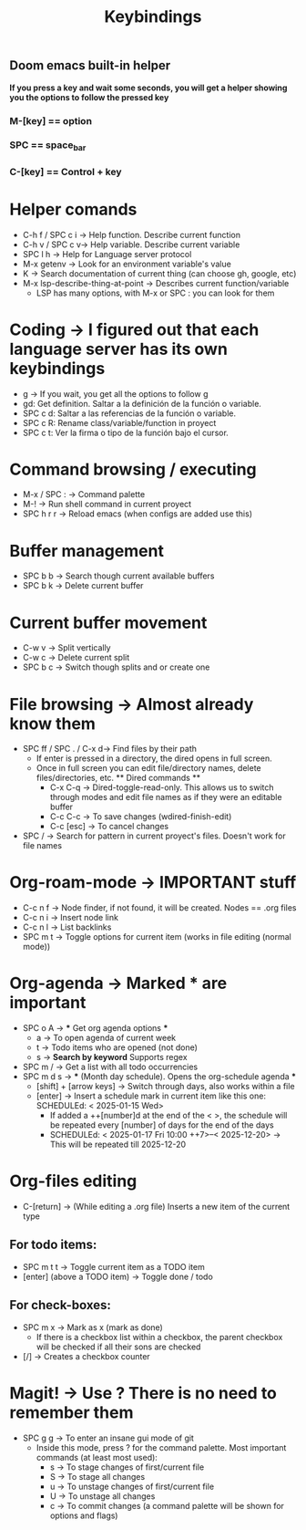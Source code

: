 #+title: Keybindings

** Doom emacs built-in helper
*If you press a key and wait some seconds, you will get a helper showing you the options to follow the pressed key*

*** M-[key] == option
*** SPC == space_bar
*** C-[key] == Control + key

* Helper comands
- C-h f / SPC c i -> Help function. Describe current function
- C-h v / SPC c v-> Help variable. Describe current variable
- SPC l h -> Help for Language server protocol
- M-x getenv -> Look for an environment variable's value
- K -> Search documentation of current thing (can choose gh, google, etc)
- M-x lsp-describe-thing-at-point -> Describes current function/variable
  + LSP has many options, with M-x or SPC : you can look for them

* Coding -> I figured out that each language server has its own keybindings
- g -> If you wait, you get all the options to follow g
- gd: Get definition. Saltar a la definición de la función o variable.
- SPC c d: Saltar a las referencias de la función o variable.
- SPC c R: Rename class/variable/function in proyect
- SPC c t: Ver la firma o tipo de la función bajo el cursor.

* Command browsing / executing
- M-x / SPC : -> Command palette
- M-! -> Run shell command in current proyect
- SPC h r r -> Reload emacs (when configs are added use this)

* Buffer management
- SPC b b -> Search though current available buffers
- SPC b k -> Delete current buffer

* Current buffer movement
- C-w v -> Split vertically
- C-w c -> Delete current split
- SPC b c -> Switch though splits and or create one

* File browsing -> Almost already know them
- SPC ff / SPC . / C-x d-> Find files by their path
  + If enter is pressed in a directory, the dired opens in full screen.
  + Once in full screen you can edit file/directory names, delete files/directories, etc.
    ** Dired commands **
    - C-x C-q -> Dired-toggle-read-only. This allows us to switch through modes and edit file names as if they were an editable buffer
    - C-c C-c -> To save changes (wdired-finish-edit)
    - C-c [esc] -> To cancel changes
- SPC / -> Search for pattern in current proyect's files. Doesn't work for file names

* Org-roam-mode -> IMPORTANT stuff
- C-c n f -> Node finder, if not found, it will be created. Nodes == .org files
- C-c n i -> Insert node link
- C-c n l -> List backlinks
- SPC m t -> Toggle options for current item (works in file editing (normal mode))

* Org-agenda -> Marked *** are important
- SPC o A -> *** Get org agenda options ***
  + a -> To open agenda of current week
  + t -> Todo items who are opened (not done)
  + s -> *Search by keyword* Supports regex
- SPC m / -> Get a list with all todo occurrencies
- SPC m d s -> *** (Month day schedule). Opens the org-schedule agenda ***
  + [shift] + [arrow keys] -> Switch through days, also works within a file
  + [enter] -> Insert a schedule mark in current item like this one: SCHEDULEd: < 2025-01-15 Wed>
    - If added a ++[number]d at the end of the < >, the schedule will be repeated every [number] of days for the end of the days
    - SCHEDULEd: < 2025-01-17 Fri 10:00 ++7>--< 2025-12-20> -> This will be repeated till 2025-12-20

* Org-files editing
- C-[return] -> (While editing a .org file) Inserts a new item of the current type
** For todo items:
- SPC m t t -> Toggle current item as a TODO item
- [enter] (above a TODO item) -> Toggle done / todo
** For check-boxes:
- SPC m x -> Mark as x (mark as done)
  + If there is a checkbox list within a checkbox, the parent checkbox will be checked if all their sons are checked
- [/] -> Creates a checkbox counter

* Magit! -> Use ? There is no need to remember them
- SPC g g -> To enter an insane gui mode of git
  + Inside this mode, press ? for the command palette. Most important commands (at least most used):
    - s -> To stage changes of first/current file
    - S -> To stage all changes
    - u -> To unstage changes of first/current file
    - U -> To unstage all changes
    - c -> To commit changes (a command palette will be shown for options and flags)
